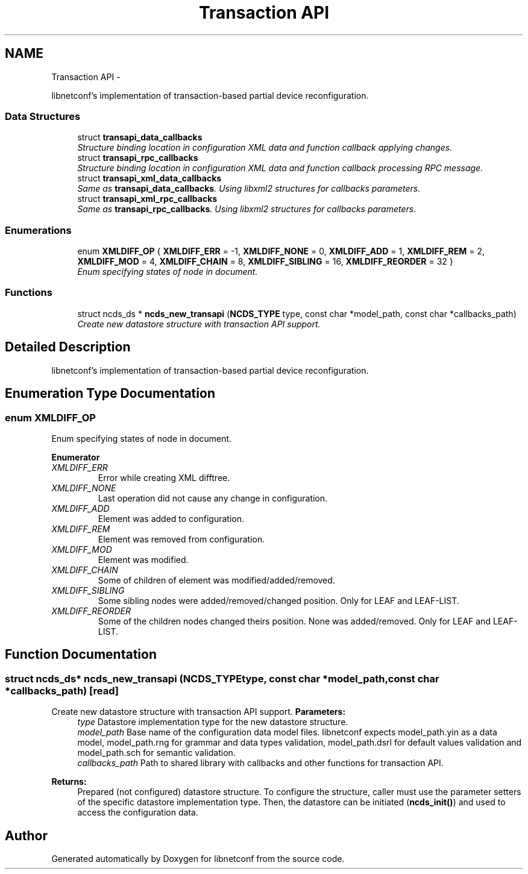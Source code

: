 .TH "Transaction API" 3 "Mon Nov 11 2013" "Version 0.6.0" "libnetconf" \" -*- nroff -*-
.ad l
.nh
.SH NAME
Transaction API \- 
.PP
libnetconf's implementation of transaction-based partial device reconfiguration\&.  

.SS "Data Structures"

.in +1c
.ti -1c
.RI "struct \fBtransapi_data_callbacks\fP"
.br
.RI "\fIStructure binding location in configuration XML data and function callback applying changes\&. \fP"
.ti -1c
.RI "struct \fBtransapi_rpc_callbacks\fP"
.br
.RI "\fIStructure binding location in configuration XML data and function callback processing RPC message\&. \fP"
.ti -1c
.RI "struct \fBtransapi_xml_data_callbacks\fP"
.br
.RI "\fISame as \fBtransapi_data_callbacks\fP\&. Using libxml2 structures for callbacks parameters\&. \fP"
.ti -1c
.RI "struct \fBtransapi_xml_rpc_callbacks\fP"
.br
.RI "\fISame as \fBtransapi_rpc_callbacks\fP\&. Using libxml2 structures for callbacks parameters\&. \fP"
.in -1c
.SS "Enumerations"

.in +1c
.ti -1c
.RI "enum \fBXMLDIFF_OP\fP { \fBXMLDIFF_ERR\fP = -1, \fBXMLDIFF_NONE\fP = 0, \fBXMLDIFF_ADD\fP = 1, \fBXMLDIFF_REM\fP = 2, \fBXMLDIFF_MOD\fP = 4, \fBXMLDIFF_CHAIN\fP = 8, \fBXMLDIFF_SIBLING\fP = 16, \fBXMLDIFF_REORDER\fP = 32 }"
.br
.RI "\fIEnum specifying states of node in document\&. \fP"
.in -1c
.SS "Functions"

.in +1c
.ti -1c
.RI "struct ncds_ds * \fBncds_new_transapi\fP (\fBNCDS_TYPE\fP type, const char *model_path, const char *callbacks_path)"
.br
.RI "\fICreate new datastore structure with transaction API support\&. \fP"
.in -1c
.SH "Detailed Description"
.PP 
libnetconf's implementation of transaction-based partial device reconfiguration\&. 


.SH "Enumeration Type Documentation"
.PP 
.SS "enum \fBXMLDIFF_OP\fP"

.PP
Enum specifying states of node in document\&. 
.PP
\fBEnumerator\fP
.in +1c
.TP
\fB\fIXMLDIFF_ERR \fP\fP
Error while creating XML difftree\&. 
.TP
\fB\fIXMLDIFF_NONE \fP\fP
Last operation did not cause any change in configuration\&. 
.TP
\fB\fIXMLDIFF_ADD \fP\fP
Element was added to configuration\&. 
.TP
\fB\fIXMLDIFF_REM \fP\fP
Element was removed from configuration\&. 
.TP
\fB\fIXMLDIFF_MOD \fP\fP
Element was modified\&. 
.TP
\fB\fIXMLDIFF_CHAIN \fP\fP
Some of children of element was modified/added/removed\&. 
.TP
\fB\fIXMLDIFF_SIBLING \fP\fP
Some sibling nodes were added/removed/changed position\&. Only for LEAF and LEAF-LIST\&. 
.TP
\fB\fIXMLDIFF_REORDER \fP\fP
Some of the children nodes changed theirs position\&. None was added/removed\&. Only for LEAF and LEAF-LIST\&. 
.SH "Function Documentation"
.PP 
.SS "struct ncds_ds* ncds_new_transapi (\fBNCDS_TYPE\fPtype, const char *model_path, const char *callbacks_path)\fC [read]\fP"

.PP
Create new datastore structure with transaction API support\&. \fBParameters:\fP
.RS 4
\fItype\fP Datastore implementation type for the new datastore structure\&. 
.br
\fImodel_path\fP Base name of the configuration data model files\&. libnetconf expects model_path\&.yin as a data model, model_path\&.rng for grammar and data types validation, model_path\&.dsrl for default values validation and model_path\&.sch for semantic validation\&. 
.br
\fIcallbacks_path\fP Path to shared library with callbacks and other functions for transaction API\&.
.RE
.PP
\fBReturns:\fP
.RS 4
Prepared (not configured) datastore structure\&. To configure the structure, caller must use the parameter setters of the specific datastore implementation type\&. Then, the datastore can be initiated (\fBncds_init()\fP) and used to access the configuration data\&. 
.RE
.PP

.SH "Author"
.PP 
Generated automatically by Doxygen for libnetconf from the source code\&.
